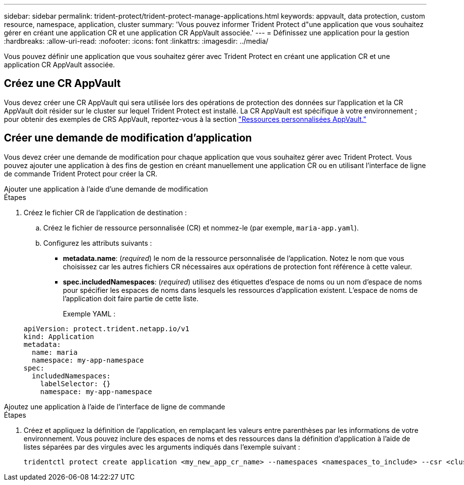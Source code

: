 ---
sidebar: sidebar 
permalink: trident-protect/trident-protect-manage-applications.html 
keywords: appvault, data protection, custom resource, namespace, application, cluster 
summary: 'Vous pouvez informer Trident Protect d"une application que vous souhaitez gérer en créant une application CR et une application CR AppVault associée.' 
---
= Définissez une application pour la gestion
:hardbreaks:
:allow-uri-read: 
:nofooter: 
:icons: font
:linkattrs: 
:imagesdir: ../media/


[role="lead"]
Vous pouvez définir une application que vous souhaitez gérer avec Trident Protect en créant une application CR et une application CR AppVault associée.



== Créez une CR AppVault

Vous devez créer une CR AppVault qui sera utilisée lors des opérations de protection des données sur l'application et la CR AppVault doit résider sur le cluster sur lequel Trident Protect est installé. La CR AppVault est spécifique à votre environnement ; pour obtenir des exemples de CRS AppVault, reportez-vous à la section link:trident-protect-appvault-custom-resources.html["Ressources personnalisées AppVault."]



== Créer une demande de modification d'application

Vous devez créer une demande de modification pour chaque application que vous souhaitez gérer avec Trident Protect. Vous pouvez ajouter une application à des fins de gestion en créant manuellement une application CR ou en utilisant l'interface de ligne de commande Trident Protect pour créer la CR.

[role="tabbed-block"]
====
.Ajouter une application à l'aide d'une demande de modification
--
.Étapes
. Créez le fichier CR de l'application de destination :
+
.. Créez le fichier de ressource personnalisée (CR) et nommez-le (par exemple, `maria-app.yaml`).
.. Configurez les attributs suivants :
+
*** *metadata.name*: (_required_) le nom de la ressource personnalisée de l'application. Notez le nom que vous choisissez car les autres fichiers CR nécessaires aux opérations de protection font référence à cette valeur.
*** *spec.includedNamespaces*: (_required_) utilisez des étiquettes d'espace de noms ou un nom d'espace de noms pour spécifier les espaces de noms dans lesquels les ressources d'application existent. L'espace de noms de l'application doit faire partie de cette liste.
+
Exemple YAML :

+
[source, yaml]
----
apiVersion: protect.trident.netapp.io/v1
kind: Application
metadata:
  name: maria
  namespace: my-app-namespace
spec:
  includedNamespaces:
    labelSelector: {}
    namespace: my-app-namespace
----






--
.Ajoutez une application à l'aide de l'interface de ligne de commande
--
.Étapes
. Créez et appliquez la définition de l'application, en remplaçant les valeurs entre parenthèses par les informations de votre environnement. Vous pouvez inclure des espaces de noms et des ressources dans la définition d'application à l'aide de listes séparées par des virgules avec les arguments indiqués dans l'exemple suivant :
+
[source, console]
----
tridentctl protect create application <my_new_app_cr_name> --namespaces <namespaces_to_include> --csr <cluster_scoped_resources_to_include>
----


--
====